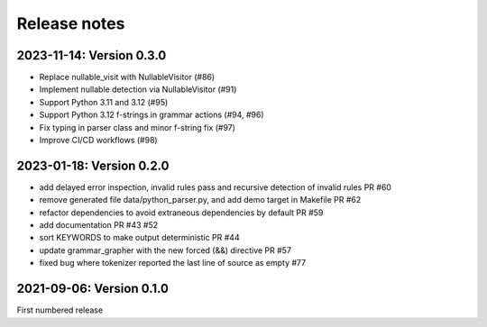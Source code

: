 Release notes
==============

2023-11-14: Version 0.3.0
-------------------------

- Replace nullable_visit with NullableVisitor (#86)
- Implement nullable detection via NullableVisitor (#91)
- Support Python 3.11 and 3.12 (#95)
- Support Python 3.12 f-strings in grammar actions (#94, #96)
- Fix typing in parser class and minor f-string fix (#97)
- Improve CI/CD workflows (#98)

2023-01-18: Version 0.2.0
-------------------------

- add delayed error inspection, invalid rules pass and recursive detection of
  invalid rules PR #60
- remove generated file data/python_parser.py, and add demo target in Makefile PR #62
- refactor dependencies to avoid extraneous dependencies by default PR #59
- add documentation PR #43 #52
- sort KEYWORDS to make output deterministic PR #44
- update grammar_grapher with the new forced (&&) directive PR #57
- fixed bug where tokenizer reported the last line of source as empty #77

2021-09-06: Version 0.1.0
-------------------------

First numbered release